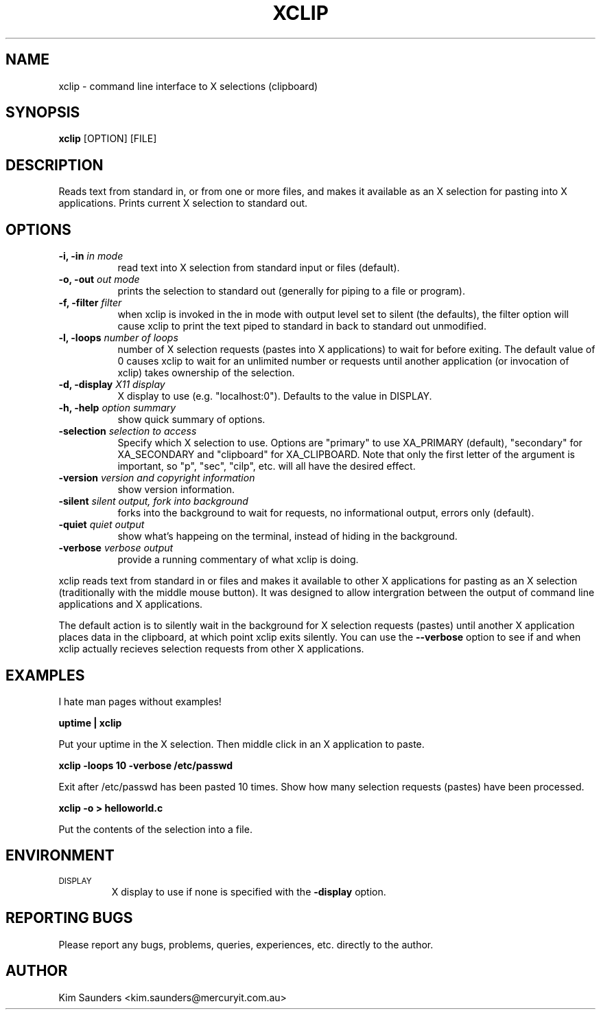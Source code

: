 .\" $Id: xclip.man,v 1.12 2001/05/29 07:07:12 kims Exp $
.\"
.\" xclip.man - xclip manpage
.\" Copyright (C) 2001 Kim Saunders
.\"
.\" This program is free software; you can redistribute it and/or modify
.\" it under the terms of the GNU General Public License as published by
.\" the Free Software Foundation; either version 2 of the License, or
.\" (at your option) any later version.
.\"
.\" This program is distributed in the hope that it will be useful,
.\" but WITHOUT ANY WARRANTY; without even the implied warranty of
.\" MERCHANTABILITY or FITNESS FOR A PARTICULAR PURPOSE.  See the
.\" GNU General Public License for more details.
.\" You should have received a copy of the GNU General Public License
.\" along with this program; if not, write to the Free Software
.\" Foundation, Inc., 59 Temple Place, Suite 330, Boston, MA  02111-1307  USA
.\"
.TH XCLIP 1 
.SH NAME
xclip \- command line interface to X selections (clipboard)
.SH SYNOPSIS
.B xclip
[OPTION] [FILE]
.SH DESCRIPTION
Reads text from standard in, or from one or more files, and makes it available as an X selection for pasting into X applications. Prints current X selection to standard out.
.SH OPTIONS
.TP 8
.B \-i, -in \fIin mode\fB
read text into X selection from standard input or files (default).
.TP 8
.B \-o, -out \fIout mode\fB
prints the selection to standard out (generally for piping to a file or program).
.TP 8
.B \-f, -filter \fIfilter\fB
when xclip is invoked in the in mode with output level set to silent (the defaults), the filter option will cause xclip to print the text piped to standard in back to standard out unmodified.
.TP 8
.B \-l, -loops \fInumber of loops\fB
number of X selection requests (pastes into X applications) to wait for before exiting. The default value of 0 causes xclip to wait for an unlimited number or requests until another application (or invocation of xclip) takes ownership of the selection.
.TP 8
.B \-d, -display \fIX11 display\fB
X display to use (e.g. "localhost:0"). Defaults to the value in DISPLAY.
.TP 8
.B \-h, -help \fIoption summary\fB
show quick summary of options.
.TP 8
.B \-selection \fIselection to access\fB
Specify which X selection to use. Options are "primary" to use XA_PRIMARY (default), "secondary" for XA_SECONDARY and "clipboard" for XA_CLIPBOARD. Note that only the first letter of the argument is important, so "p", "sec", "cilp", etc. will all have the desired effect.
.TP 8
.B \-version \fIversion and copyright information\fB
show version information.
.TP 8
.B \-silent \fIsilent output, fork into background\fB
forks into the background to wait for requests, no informational output, errors only (default).
.TP 8
.B \-quiet \fIquiet output\fB
show what's happeing on the terminal, instead of hiding in the background.
.TP 8
.B \-verbose \fIverbose output\fB
provide a running commentary of what xclip is doing.

.PP
xclip reads text from standard in or files and makes it available to other X applications for pasting as an X selection
(traditionally with the middle mouse button). It was designed to allow intergration between the output of command
line applications and X applications.

The default action is to silently wait in the background for X selection requests (pastes) until another X application
places data in the clipboard, at which point xclip exits silently. You can use the
.B
--verbose
option to see if and when xclip actually recieves selection requests from other X applications.

.SH EXAMPLES
.PP
I hate man pages without examples!

.B
uptime | xclip
.PP
Put your uptime in the X selection. Then middle click in an X application to paste.

.B xclip -loops 10 -verbose /etc/passwd
.PP
Exit after /etc/passwd has been pasted 10 times. Show how many selection requests (pastes) have been processed.

.B xclip -o > helloworld.c
.PP
Put the contents of the selection into a file.

.SH ENVIRONMENT
.TP
.SM DISPLAY
X display to use if none is specified with the
.B
-display
option.

.SH REPORTING BUGS
Please report any bugs, problems, queries, experiences, etc. directly to the author.

.SH AUTHOR
Kim Saunders <kim.saunders@mercuryit.com.au>
.br
